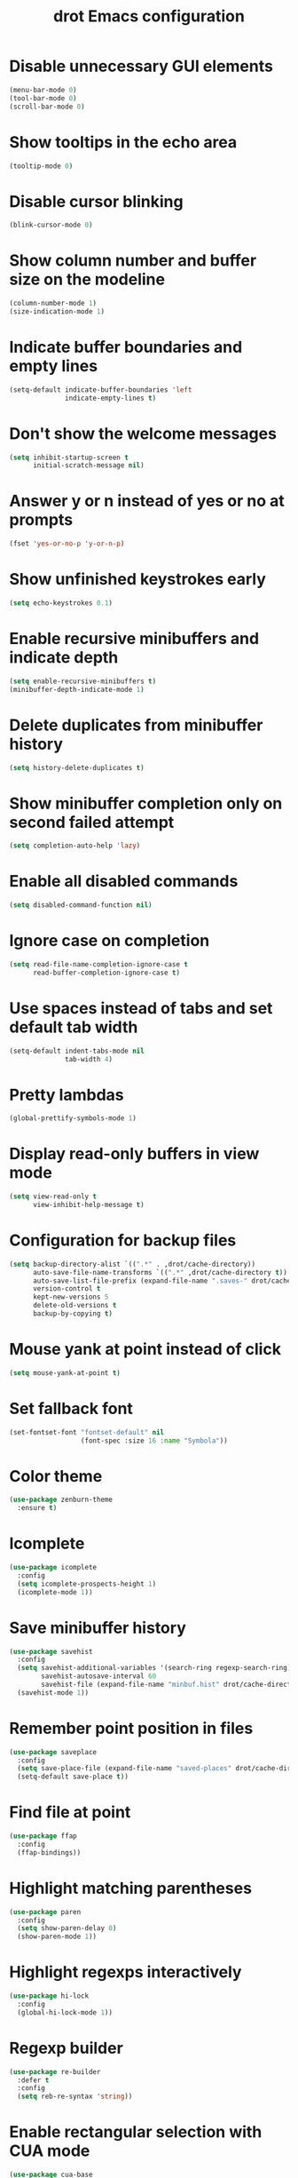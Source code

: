 #+title: drot Emacs configuration

* Disable unnecessary GUI elements
#+begin_src emacs-lisp
  (menu-bar-mode 0)
  (tool-bar-mode 0)
  (scroll-bar-mode 0)
#+end_src

* Show tooltips in the echo area
#+begin_src emacs-lisp
  (tooltip-mode 0)
#+end_src

* Disable cursor blinking
#+begin_src emacs-lisp
  (blink-cursor-mode 0)
#+end_src

* Show column number and buffer size on the modeline
#+begin_src emacs-lisp
  (column-number-mode 1)
  (size-indication-mode 1)
#+end_src

* Indicate buffer boundaries and empty lines
#+begin_src emacs-lisp
  (setq-default indicate-buffer-boundaries 'left
                indicate-empty-lines t)
#+end_src

* Don't show the welcome messages
#+begin_src emacs-lisp
  (setq inhibit-startup-screen t
        initial-scratch-message nil)
#+end_src

* Answer y or n instead of yes or no at prompts
#+begin_src emacs-lisp
  (fset 'yes-or-no-p 'y-or-n-p)
#+end_src

* Show unfinished keystrokes early
#+begin_src emacs-lisp
  (setq echo-keystrokes 0.1)
#+end_src

* Enable recursive minibuffers and indicate depth
#+begin_src emacs-lisp
  (setq enable-recursive-minibuffers t)
  (minibuffer-depth-indicate-mode 1)
#+end_src

* Delete duplicates from minibuffer history
#+begin_src emacs-lisp
  (setq history-delete-duplicates t)
#+end_src

* Show minibuffer completion only on second failed attempt
#+begin_src emacs-lisp
  (setq completion-auto-help 'lazy)
#+end_src
* Enable all disabled commands
#+begin_src emacs-lisp
  (setq disabled-command-function nil)
#+end_src

* Ignore case on completion
#+begin_src emacs-lisp
  (setq read-file-name-completion-ignore-case t
        read-buffer-completion-ignore-case t)
#+end_src

* Use spaces instead of tabs and set default tab width
#+begin_src emacs-lisp
  (setq-default indent-tabs-mode nil
                tab-width 4)
#+end_src

* Pretty lambdas
#+begin_src emacs-lisp
  (global-prettify-symbols-mode 1)
#+end_src

* Display read-only buffers in view mode
#+begin_src emacs-lisp
  (setq view-read-only t
        view-inhibit-help-message t)
#+end_src

* Configuration for backup files
#+begin_src emacs-lisp
  (setq backup-directory-alist `((".*" . ,drot/cache-directory))
        auto-save-file-name-transforms `((".*" ,drot/cache-directory t))
        auto-save-list-file-prefix (expand-file-name ".saves-" drot/cache-directory)
        version-control t
        kept-new-versions 5
        delete-old-versions t
        backup-by-copying t)
#+end_src

* Mouse yank at point instead of click
#+begin_src emacs-lisp
  (setq mouse-yank-at-point t)
#+end_src

* Set fallback font
#+begin_src emacs-lisp
  (set-fontset-font "fontset-default" nil
                    (font-spec :size 16 :name "Symbola"))
#+end_src

* Color theme
#+begin_src emacs-lisp
  (use-package zenburn-theme
    :ensure t)
#+end_src

* Icomplete
#+begin_src emacs-lisp
  (use-package icomplete
    :config
    (setq icomplete-prospects-height 1)
    (icomplete-mode 1))
#+end_src

* Save minibuffer history
#+begin_src emacs-lisp
  (use-package savehist
    :config
    (setq savehist-additional-variables '(search-ring regexp-search-ring)
          savehist-autosave-interval 60
          savehist-file (expand-file-name "minbuf.hist" drot/cache-directory))
    (savehist-mode 1))
#+end_src

* Remember point position in files
#+begin_src emacs-lisp
  (use-package saveplace
    :config
    (setq save-place-file (expand-file-name "saved-places" drot/cache-directory))
    (setq-default save-place t))
#+end_src

* Find file at point
#+begin_src emacs-lisp
  (use-package ffap
    :config
    (ffap-bindings))
#+end_src

* Highlight matching parentheses
#+begin_src emacs-lisp
  (use-package paren
    :config
    (setq show-paren-delay 0)
    (show-paren-mode 1))
#+end_src

* Highlight regexps interactively
#+begin_src emacs-lisp
  (use-package hi-lock
    :config
    (global-hi-lock-mode 1))
#+end_src

* Regexp builder
#+begin_src emacs-lisp
  (use-package re-builder
    :defer t
    :config
    (setq reb-re-syntax 'string))
#+end_src

* Enable rectangular selection with CUA mode
#+begin_src emacs-lisp
  (use-package cua-base
    :config
    (cua-selection-mode 1))
#+end_src

* Bookmarks save directory
#+begin_src emacs-lisp
  (use-package bookmark
    :defer t
    :config
    (setq bookmark-default-file (expand-file-name "bookmarks" drot/cache-directory)
          bookmark-save-flag 1))
#+end_src

* Eshell save directory
#+begin_src emacs-lisp
  (use-package eshell
    :defer t
    :config
    (setq eshell-directory-name (expand-file-name "eshell" drot/cache-directory)))
#+end_src

* Shell mode configuration
#+begin_src emacs-lisp
  (use-package shell
    :defer t
    :config
    (add-hook 'shell-mode-hook 'ansi-color-for-comint-mode-on)
    (add-hook 'shell-mode-hook 'compilation-shell-minor-mode))
#+end_src

* Disable YASnippet in term mode
#+begin_src emacs-lisp
  (use-package term
    :defer t
    :config
    (add-hook 'term-mode-hook (lambda ()
                                (yas-minor-mode 0))))
#+end_src

* Use Unified diff format
#+begin_src emacs-lisp
  (use-package diff
    :defer t
    :config
    (setq diff-switches "-u"))
#+end_src

* Ediff window split
#+begin_src emacs-lisp
  (use-package ediff
    :defer t
    :config
    (setq ediff-split-window-function 'split-window-horizontally
          ediff-window-setup-function 'ediff-setup-windows-plain))
#+end_src

* Use Ibuffer for buffer list
#+begin_src emacs-lisp
  (use-package ibuffer
    :bind ("C-x C-b" . ibuffer)
    :config
    (setq ibuffer-default-sorting-mode 'major-mode))
#+end_src

* Compilation configuration
#+begin_src emacs-lisp
  (use-package compile
    :defer t
    :config
    (setq compilation-scroll-output 'first-error
          compilation-ask-about-save nil))
#+end_src

* TRAMP configuration
#+begin_src emacs-lisp
  (use-package tramp
    :defer t
    :config
    (setq tramp-default-method "ssh"
          tramp-backup-directory-alist `((".*" . ,drot/cache-directory))
          tramp-auto-save-directory drot/cache-directory))
#+end_src

* Prevent GnuTLS warnings
#+begin_src emacs-lisp
  (use-package gnutls
    :defer t
    :config
    (setq gnutls-min-prime-bits 1024))
#+end_src

* Calendar configuration
#+begin_src emacs-lisp
  (use-package calendar
    :defer t
    :config
    (setq calendar-mark-holidays-flag t
          holiday-general-holidays nil
          holiday-bahai-holidays nil
          holiday-oriental-holidays nil
          holiday-solar-holidays nil
          holiday-islamic-holidays nil
          holiday-hebrew-holidays nil
          calendar-date-style 'european
          calendar-latitude 43.20
          calendar-longitude 17.48
          calendar-location-name "Mostar, Bosnia and Herzegovina"))
#+end_src

* Doc View mode configuration
#+begin_src emacs-lisp
  (use-package doc-view
    :defer t
    :config
    (setq doc-view-resolution 300
          doc-view-continuous t))
#+end_src

* Open URLs in Conkeror
#+begin_src emacs-lisp
  (use-package browse-url
    :defer t
    :config
    (setq browse-url-browser-function 'browse-url-generic
          browse-url-generic-program "conkeror"))
#+end_src

* Load abbrevs and enable Abbrev Mode
#+begin_src emacs-lisp
  (use-package abbrev
    :config
    (setq abbrev-file-name (expand-file-name "abbrev_defs" drot/cache-directory)
          save-abbrevs t)
    (if (file-exists-p abbrev-file-name)
        (quietly-read-abbrev-file))
    (setq-default abbrev-mode t))
#+end_src

* Replace dabbrev-expand with hippie-expand
#+begin_src emacs-lisp
  (bind-key "M-/" 'hippie-expand)
#+end_src

* Fly Spell mode configuration
#+begin_src emacs-lisp
  (use-package flyspell
    :config
    (setq ispell-extra-args '("--sug-mode=ultra")
          ispell-dictionary "english")
    (add-hook 'text-mode-hook 'flyspell-mode)
    (add-hook 'prog-mode-hook 'flyspell-prog-mode))
#+end_src

* Org-mode configuration
#+begin_src emacs-lisp
  (use-package org
    :bind (("C-c a" . org-agenda)
           ("C-c l" . org-store-link))
    :config
    (org-babel-do-load-languages
     'org-babel-load-languages
     '((C . t)
       (emacs-lisp . t)
       (sh . t)))
    (setq org-log-done 'time
          org-src-fontify-natively t
          org-src-tab-acts-natively t))
#+end_src

* CC mode configuration
#+begin_src emacs-lisp
  (use-package cc-mode
    :defer t
    :config
    (defun drot/c-mode-hook ()
      "C mode setup"
      (unless (or (file-exists-p "makefile")
                  (file-exists-p "Makefile"))
        (set (make-local-variable 'compile-command)
             (concat "gcc " (buffer-file-name) " -o "))))

    (defun drot/c++-mode-hook ()
      "C++ mode setup"
      (unless (or (file-exists-p "makefile")
                  (file-exists-p "Makefile"))
        (set (make-local-variable 'compile-command)
             (concat "g++ " (buffer-file-name) " -o "))))

    (add-hook 'c-mode-hook 'drot/c-mode-hook)
    (add-hook 'c++-mode-hook 'drot/c++-mode-hook)
    (add-hook 'c-mode-common-hook 'auto-fill-mode)

    (setq c-basic-offset 4
          c-default-style '((java-mode . "java")
                            (awk-mode . "awk")
                            (other . "stroustrup"))))
#+end_src

* ERC configuration
#+begin_src emacs-lisp
  (defun irc ()
    "Connect to IRC."
    (interactive)
    (erc-tls :server "adams.freenode.net" :port 6697
             :nick "drot")
    (erc-tls :server "pine.forestnet.org" :port 6697
             :nick "drot"))

  (use-package erc
    :ensure erc-hl-nicks
    :defer t
    :config
    (add-to-list 'erc-modules 'notifications)
    (add-to-list 'erc-modules 'smiley)

    (setq erc-prompt-for-password nil
          erc-autojoin-channels-alist '(("freenode" "#archlinux" "#emacs")
                                        ("forestnet" "#reloaded" "#fo2"))
          erc-server-reconnect-timeout 10
          erc-lurker-hide-list '("JOIN" "PART" "QUIT" "AWAY")
          erc-truncate-buffer-on-save t
          erc-fill-function 'erc-fill-static
          erc-fill-column 125
          erc-fill-static-center 15
          erc-track-exclude-server-buffer t
          erc-track-showcount t
          erc-track-switch-direction 'importance
          erc-track-visibility 'selected-visible
          erc-insert-timestamp-function 'erc-insert-timestamp-left
          erc-timestamp-only-if-changed-flag nil
          erc-timestamp-format "[%H:%M] "
          erc-header-line-format "%t: %o"
          erc-interpret-mirc-color t
          erc-button-buttonize-nicks nil
          erc-format-nick-function 'erc-format-@nick
          erc-nick-uniquifier "_"
          erc-show-my-nick nil
          erc-prompt (lambda ()
                       (concat (buffer-name) ">")))

    (defun drot/erc-mode-hook ()
      "Keep prompt at bottom, disable Company and YASnippet."
      (set (make-local-variable 'scroll-conservatively) 100)
      (company-mode 0)
      (yas-minor-mode 0))

    (add-hook 'erc-mode-hook 'drot/erc-mode-hook)
    (add-hook 'erc-insert-post-hook 'erc-truncate-buffer)
    (erc-spelling-mode 1))
#+end_src
  
* Lua mode
#+begin_src emacs-lisp
  (use-package lua-mode
    :ensure t
    :defer t)
#+end_src

* Magit
#+begin_src emacs-lisp
  (use-package magit
    :ensure t
    :defer t)
#+end_src

* ParEdit
#+begin_src emacs-lisp
  (use-package paredit
    :ensure t
    :diminish "PE"
    :config
    (add-hook 'emacs-lisp-mode-hook 'paredit-mode)
    (add-hook 'ielm-mode-hook 'paredit-mode)
    (add-hook 'lisp-mode-hook 'paredit-mode)
    (add-hook 'lisp-interaction-mode-hook 'paredit-mode)
    (add-hook 'scheme-mode-hook 'paredit-mode)

    (defvar drot/paredit-minibuffer-commands '(eval-expression
                                               pp-eval-expression
                                               eval-expression-with-eldoc
                                               ibuffer-do-eval
                                               ibuffer-do-view-and-eval)
      "Interactive commands for which ParEdit should be enabled in the minibuffer.")

    (defun drot/paredit-minibuffer ()
      "Enable ParEdit during lisp-related minibuffer commands."
      (if (memq this-command drot/paredit-minibuffer-commands)
          (paredit-mode 1)))

    (add-hook 'minibuffer-setup-hook 'drot/paredit-minibuffer)

    (defun drot/paredit-slime-fix ()
      "Fix ParEdit conflict with SLIME."
      (define-key slime-repl-mode-map
        (read-kbd-macro paredit-backward-delete-key) nil))

    (add-hook 'slime-repl-mode-hook 'paredit-mode)
    (add-hook 'slime-repl-mode-hook 'drot/paredit-slime-fix))
#+end_src

* Show documentation with ElDoc mode
#+begin_src emacs-lisp
  (use-package eldoc
    :config
    (add-hook 'emacs-lisp-mode-hook 'eldoc-mode)
    (add-hook 'lisp-interaction-mode-hook 'eldoc-mode)
    (add-hook 'ielm-mode-hook 'eldoc-mode)
    (eldoc-add-command 'paredit-backward-delete
                       'paredit-close-round))
#+end_src

* Hide Show mode
#+begin_src emacs-lisp
  (use-package hideshow
    :config
    (add-hook 'c-mode-common-hook 'hs-minor-mode)
    (add-hook 'emacs-lisp-mode-hook 'hs-minor-mode)
    (add-hook 'python-mode-hook 'hs-minor-mode))
#+end_src

* PKGBUILD mode
#+begin_src emacs-lisp
  (use-package pkgbuild-mode
    :ensure t
    :defer t)
#+end_src

* Rainbow Delimiters
#+begin_src emacs-lisp
  (use-package rainbow-delimiters
    :ensure t
    :config
    (add-hook 'prog-mode-hook 'rainbow-delimiters-mode))
#+end_src

* YASnippet
#+begin_src emacs-lisp
  (use-package yasnippet
    :ensure t
    :config
    (setq yas-verbosity 1)
    (yas-global-mode 1))
#+end_src

* Company mode
#+begin_src emacs-lisp
  (use-package company
    :ensure t
    :init (add-hook 'after-init-hook 'global-company-mode)
    :diminish "co"
    :bind ("C-c y" . company-yasnippet)
    :config
    (setq company-echo-delay 0
          company-show-numbers t
          company-backends '(company-nxml
                             company-css
                             company-capf (company-dabbrev-code company-keywords)
                             company-files
                             company-dabbrev)))
#+end_src
* Undo Tree
#+begin_src emacs-lisp
  (use-package undo-tree
    :ensure t
    :diminish "UT"
    :config
    (setq undo-tree-history-directory-alist `((".*" . ,drot/cache-directory))
          undo-tree-auto-save-history t)
    (global-undo-tree-mode 1))
#+end_src

* Load changes from the customize interface
#+begin_src emacs-lisp
  (setq custom-file drot/custom-file)
  (if (file-exists-p drot/custom-file)
      (load drot/custom-file))
#+end_src
